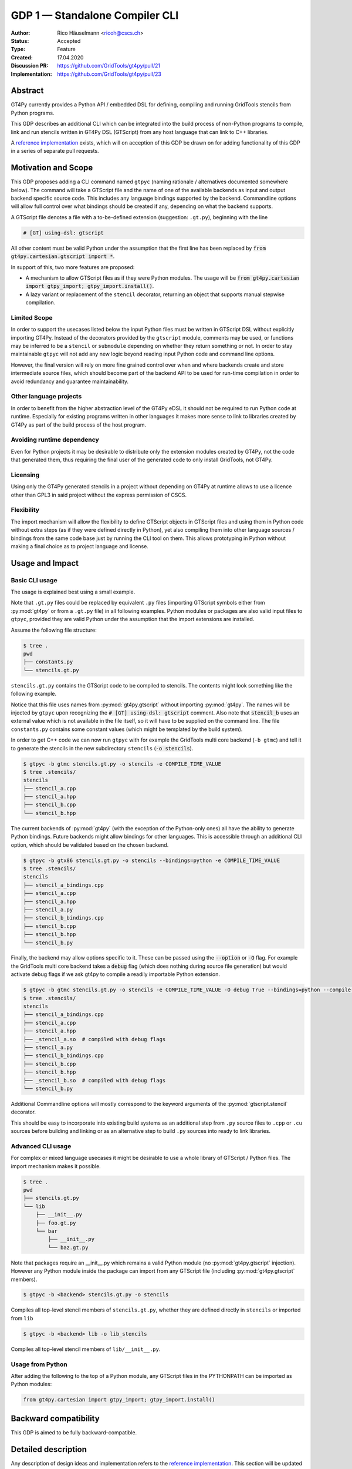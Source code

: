 =================================
GDP 1 — Standalone Compiler CLI
=================================

:Author: Rico Häuselmann <ricoh@cscs.ch>
:Status: Accepted
:Type: Feature
:Created: 17.04.2020
:Discussion PR: `https://github.com/GridTools/gt4py/pull/21 <discussion_pr>`_
:Implementation: `https://github.com/GridTools/gt4py/pull/23 <reference_impl_pr>`_


Abstract
--------

GT4Py currently provides a Python API / embedded DSL for defining,
compiling and running GridTools stencils from Python programs.

This GDP describes an additional CLI which can be integrated into the build
process of non-Python programs to compile, link and run stencils written
in GT4Py DSL (GTScript) from any host language that can link to C++ libraries.

A `reference implementation <reference_impl_pr>`_ exists, which will on acception of this GDP be
drawn on for adding functionality of this GDP in a series of separate pull requests.

Motivation and Scope
--------------------

This GDP proposes adding a CLI command named ``gtpyc`` (naming rationale / alternatives documented
somewhere below). The command will take a GTScript file and the name of one of the available
backends as input and output backend specific source code. This includes any language bindings
supported by the backend. Commandline options will allow full control over what bindings should be
created if any, depending on what the backend supports.

A GTScript file denotes a file with a to-be-defined extension (suggestion: ``.gt.py``), beginning
with the line 

.. code-block:: python

   # [GT] using-dsl: gtscript 
   
All other content must be valid Python under the assumption that the first line has been replaced
by :code:`from gt4py.cartesian.gtscript import *`.

In support of this, two more features are proposed:

* A mechanism to allow GTScript files as if they were Python modules.  The usage will be
  :code:`from gt4py.cartesian import gtpy_import; gtpy_import.install()`.

* A lazy variant or replacement of the ``stencil`` decorator, returning an object that supports
  manual stepwise compilation.

Limited Scope
+++++++++++++

In order to support the usecases listed below the input Python files must be written in GTScript
DSL without explicitly importing GT4Py. Instead of the decorators provided by the ``gtscript``
module, comments may be used, or functions may be inferred to be a ``stencil`` or ``submodule``
depending on whether they return something or not. In order to stay maintainable ``gtpyc`` will not
add any new logic beyond reading input Python code and command line options.

However, the final version will rely on more fine grained control over when and where backends
create and store intermediate source files, which should become part of the backend API to be used
for run-time compilation in order to avoid redundancy and guarantee maintainability.

Other language projects
+++++++++++++++++++++++

In order to benefit from the higher abstraction level of the GT4Py eDSL it should not be required
to run Python code at runtime. Especially for existing programs written in other languages it makes
more sense to link to libraries created by GT4Py as part of the build process of the host program.

Avoiding runtime dependency
+++++++++++++++++++++++++++

Even for Python projects it may be desirable to distribute only the extension modules created by
GT4Py, not the code that generated them, thus requiring the final user of the generated code to
only install GridTools, not GT4Py.

Licensing
+++++++++

Using only the GT4Py generated stencils in a project without depending on GT4Py at runtime allows
to use a licence other than GPL3 in said project without the express permission of CSCS.

Flexibility
+++++++++++

The import mechanism will allow the flexibility to define GTScript objects in GTScript files and
using them in Python code without extra steps (as if they were defined directly in Python), yet
also compiling them into other language sources / bindings from the same code base just by running
the CLI tool on them. This allows prototyping in Python without making a final choice as to project
language and license.

Usage and Impact
----------------

Basic CLI usage
+++++++++++++++

The usage is explained best using a small example.

Note that ``.gt.py`` files could be replaced by equivalent ``.py`` files (importing GTScript symbols
either from :py:mod:`gt4py` or from a ``.gt.py`` file) in all following examples.  Python modules or packages
are also valid input files to ``gtpyc``, provided they are valid Python under the assumption that the
import extensions are installed.

Assume the following file structure:

.. code-block:: bash

   $ tree .
   pwd
   ├── constants.py
   └── stencils.gt.py

``stencils.gt.py`` contains the GTScript code to be compiled to stencils. The contents might look
something like the following example.

.. code-block:: python
   :caption: stencils.gt.py

   # [GT] using-dsl: gtscript

   from .constants import PI


   @function
   def square(inp_field):
      return inp_field * inp_field


   @stencil
   def stencil_a(inp_field: Field[float64], out_field: Field[float64]):
      with computation(PARALLEL), interval(...):
         out_field = square(inp_field)


   @stencil
   def stencil_b(inp_field: Field[float64], out_field: Field[float64]):
      from __externals__ import COMPILE_TIME_VALUE
      with computation(PARALLEL), interval(...):
         out_field = PI * inp_field + COMPILE_TIME_VALUE

Notice that this file uses names from :py:mod:`gt4py.gtscript` without importing :py:mod:`gt4py`. The names will be
injected by ``gtpyc`` upon recognizing the :code:`# [GT] using-dsl: gtscript` comment.  Also note that
:code:`stencil_b` uses an external value which is not available in the file itself, so it will have to be
supplied on the command line.  The file ``constants.py`` contains some constant values (which might
be templated by the build system).

In order to get C++ code we can now run ``gtpyc`` with for example the GridTools multi core backend
(``-b gtmc``) and tell it to generate the stencils in the new subdirectory ``stencils`` (:code:`-o
stencils`). 

.. code-block:: bash

   $ gtpyc -b gtmc stencils.gt.py -o stencils -e COMPILE_TIME_VALUE 
   $ tree .stencils/
   stencils
   ├── stencil_a.cpp
   ├── stencil_a.hpp
   ├── stencil_b.cpp
   └── stencil_b.hpp

The current backends of :py:mod:`gt4py` (with the exception of the Python-only ones) all have the ability
to generate Python bindings.  Future backends might allow bindings for other languages. This is
accessible through an additional CLI option, which should be validated based on the chosen backend.

.. code-block:: bash

   $ gtpyc -b gtx86 stencils.gt.py -o stencils --bindings=python -e COMPILE_TIME_VALUE 
   $ tree .stencils/
   stencils
   ├── stencil_a_bindings.cpp
   ├── stencil_a.cpp
   ├── stencil_a.hpp
   ├── stencil_a.py
   ├── stencil_b_bindings.cpp
   ├── stencil_b.cpp
   ├── stencil_b.hpp
   └── stencil_b.py

Finally, the backend may allow options specific to it. These can be passed using the :code:`--option` or
:code:`-O` flag.  For example the GridTools multi core backend takes a :code:`debug` flag (which does nothing
during source file generation) but would activate debug flags if we ask gt4py to compile a readily
importable Python extension.

.. code-block:: bash

   $ gtpyc -b gtmc stencils.gt.py -o stencils -e COMPILE_TIME_VALUE -O debug True --bindings=python --compile-bindings
   $ tree .stencils/
   stencils
   ├── stencil_a_bindings.cpp
   ├── stencil_a.cpp
   ├── stencil_a.hpp
   ├── _stencil_a.so  # compiled with debug flags
   ├── stencil_a.py
   ├── stencil_b_bindings.cpp
   ├── stencil_b.cpp
   ├── stencil_b.hpp
   ├── _stencil_b.so  # compiled with debug flags
   └── stencil_b.py

Additional Commandline options will mostly correspond to the keyword arguments of the
:py:mod:`gtscript.stencil` decorator.

This should be easy to incorporate into existing build systems as an additional step from ``.py``
source files to ``.cpp`` or ``.cu`` sources before building and linking or as an alternative step to
build ``.py`` sources into ready to link libraries.

Advanced CLI usage
++++++++++++++++++

For complex or mixed language usecases it might be desirable to use a whole library of GTScript /
Python files. The import mechanism makes it possible.

.. code-block:: bash

   $ tree .
   pwd
   ├── stencils.gt.py
   └── lib
       ├── __init__.py
       ├── foo.gt.py
       └── bar
           ├── __init__.py
           └── baz.gt.py

Note that packages require an __init__.py which remains a valid Python module (no :py:mod:`gt4py.gtscript`
injection). However any Python module inside the package can import from any GTScript file
(including :py:mod:`gt4py.gtscript` members).

.. code-block:: bash

   $ gtpyc -b <backend> stencils.gt.py -o stencils

Compiles all top-level stencil members of ``stencils.gt.py``, whether they are defined directly in
``stencils`` or imported from ``lib``

.. code-block:: bash

   $ gtpyc -b <backend> lib -o lib_stencils

Compiles all top-level stencil members of ``lib/__init__.py``.

Usage from Python
+++++++++++++++++

After adding the following to the top of a Python module, any GTScript files in the PYTHONPATH can
be imported as Python modules:

.. code-block:: python

   from gt4py.cartesian import gtpy_import; gtpy_import.install()

Backward compatibility
----------------------

This GDP is aimed to be fully backward-compatible.


Detailed description
--------------------

Any description of design ideas and implementation refers to the `reference implementation
<reference_impl_pr>`_.  This section will be updated as the reference implementation progresses.

Naming
++++++

The accepted name, used throughout this document is ``gtpyc`` which derives from :py:mod:`gt4py` but is easier on
typing.  The ``c`` at the end stands for "compiler". The author does not have a strong prefernce for
this name, it is simply the first one that came to mind.

The accepted conventional file extension for GTScript files is ``.gt.py``. The extension ``.gtpy``
is also allowed for cases where double extensions may not be practical.

Alternatives under consideration:

* ``gtscript`` / ``gtscriptc`` (or short version ``gts`` / ``gtsc``)  -> most intuitive file extension:
  ``.gts`` * same as above but prefixed with ``py`` -> most intuitive file extension: ``.pygt`` or
  ``.pyg``
   
Rejected Alternatives:

* ``gt4pyc``, the sequence "gt4" is all typed with the left index finger on a standard keyboard. The
  author strongly feels that cli command names should start with an easy to type sequence
  (afterwards tab-completion can be used).

It is recommended to allow one file extension for GTScript files which can be derived from the CLI
command name by shortening it in an intuitive way. Since the accepted double extension might cause
trouble for some tools or in some environments an additional fallback is acceptable. It is possible
to allow many more extensions, however the potential confusion outweighs the benefits of being more
permissive.

Enabling all of GTScript without importing from gt4py.cartesian
+++++++++++++++++++++++++++++++++++++++++++++++++++++

The currently chosen route for this is to require a comment at the very start of the file::

   # [GT] using-dsl: gtscript

This will serve two purposes, first it will mark the file as being written in GTScript.  Any name
that in Python can be accessed by :code:`from gt4py.cartesian.gtscript import *` will work when compiling with
``gtpyc`` but will be deemed undefined by the Python interpreter.  It is not planned to provide any
means of informing Python syntax checkers to consider these names as defined.  Secondly ``gtpyc`` can
replace this line with an actual :code:`import` line without changing line numbers for error messages.

Obviously, some symbols like the :code:`@stencil` decorator will have to be either changed or an
alternative has to be offered, since we do not want loading of the input GTScript file to already
trigger a compilation and though we might want to give default arguments to the backend in the
decorator we want to be able to override them on the CLI.

Lazy stencil decorator
++++++++++++++++++++++

The :py:func:`gt4py.gtscript.stencil` decorator will be extended to return an intermediate object, a
drop-in replacement for the compiled :py:class:`StencilObject` which triggers the compilation
process only when used in a way that requires the stencil to be compiled first.  On the other hand
it will hold all contextual information given to the decorator, which will allow ``gtpyc`` to
trigger it's slightly modified build process.

GTScript import system
++++++++++++++++++++++

GTScript files can import Python modules and vice versa, after installing the GTScript import
system (which can be done in a single line). ``gtpyc`` installs the import system and (by default)
adds the parent directory of the input file to :py:mod:`sys.path`, the search path for Python imports. This
means Python and GTScript modules and packages in the same folder as the input file are found by
default, other than that imports behave as normal.  

The public API consists of the :py:mod:`gt4py.gtpy_import.install` function.

Passing externals
+++++++++++++++++

There are two supported ways to configure values at compile / generate time.

* By relative import of a Python file, which may be automatically generated from a template.  The
  latter could happen as part of a build system depending on build parameters. In this case the
  stencil definition can use the values without importing them from :code:`__externals__`. If it does,
  however, the external value can be overriden on the command line using the following second
  option.

* By passing externals options on the command line. In this case the external will be passed to
  every stencil in this run of ``gtpyc`` and each stencil needs to import it from :code:`__externals__` to
  use it.

Generating Language bindings
++++++++++++++++++++++++++++

The intention of this GDP is to support generating language bindings for all languages the chosen
backend supports. These language bindings are intended to be usable without :py:mod:`gt4py` as a
requirement. This is important to allow usage of generated bindings in non-GPL3 projects.

Implications for Tools (IDEs, Linters, etc)
+++++++++++++++++++++++++++++++++++++++++++

It has been remarked that it would be beneficial to use Python tools like linters, checkers, syntax
highlighting etc. for GTScript files.  This should work by default using the recommended ``.gt.py``
file extension. However it is natural that Python tools will flag some code which is perfectly
valid GTScript code as faulty Python code. Most tools should expose configuration options to
ignore or correctly consider such cases.  These configuration options are very different from tool
to tool and are documented for each tool separately. This GDP does not propose packaging any such
configuration or even extensions for tools with :py:mod:`gt4py`.

Note that the following is a simple way to get most of the desired behaviour from any tools which
have trouble with the ``.gt.py`` double extension (The author is not aware of any):

.. code-block:: bash

   $ tree .
   pwd
   ├── mystencils.py
   └── mygts.gt.py

.. code-block:: python
   :caption: mygts.gt.py

   # [GT] using-dsl: gtscript

.. code-block:: python
   :caption: mystencils.py

   from mygts import lazy_stencil, Field, computation, interval

   @lazy_stencil
   def mystencil(a: Field[float]):
      with computation(PARALLEL), interval(...):
         a = 1.

Now IDEs will recognize ``mystencils.py`` as a Python file and will highlight and check the syntax.
Of course tools will be unable to import ``mygts``, unless there is a way to configure them to run
:code:`gt4py.gtpy_import.install()` before trying to import.

Related Work
------------

CLIs of well-known compilers (Provide CLI conventions):

* `clang`_

* `gcc`_

* `gfortran`_

Implementation
--------------

Implementation will start with a proof-of-concept CLI with an absolutely mninimal feature set,
taking a single function in an input ``.py`` file and outputting the result of the stencil
compilation in a separate file.

If it becomes apparent at that stage that changes to the internal structure would become necessary
these will likely be treated in separate GDPs.

The PoC will utilize the `click`_ framework for the CLI, since it encourages separation and reuse
of CLI argument / option handling and documentation code from program logic. None of the known
limitations of `click`_ are foreseen to be detrimental to what this GDP wants to achieve.

Reasons for choosing `click`_
+++++++++++++++++++++++++++++

* separation of concerns

* ease of reuse of CLI components

* built in command completion for bash, zsh etc

* built-in testing api


Alternatives
------------

Using `argparse`_ for the CLI
+++++++++++++++++++++++++++++

Using `argparse`_ has been rejected. although it is not impossible to separate option handling code
from program logic, any attempt to do so consistently would lead to partially reinventing one of
the more advanced frameworks like `click`_.

The author of this GDP does believe the additional requirement of a small pure-Python framework
like `click`_ to be outweighed by the benefits.

Using plain ``.py`` extension in combination with the marker comment
++++++++++++++++++++++++++++++++++++++++++++++++++++++++++++++++++++

The author believes that the two types of files serve distinctly separate purposes.  While both
types can be passed into ``gtpyc``, plain ``.py`` files should represent valid Python modules whereas
``.gt.py`` files are treated as written in GTScript, a domain specific language that extends Python.

It may be a subtle difference in implementation but quite a difference in intent. The author of a
``.py`` file may use :py:mod:`gt4py` as a library, whereas the author of a GTScript file uses a different
language which happens to have the same syntax.

Discussion
----------

The discussion for this GDP will be in the draft PR for it, which is to be found
`here <https://github.com/GridTools/gt4py/pull/21>`_.

The discussion around the reference implementation is located in it's separate
`pull request <https://github.com/GridTools/gt4py/pull/23>`_.


References and Footnotes
------------------------

.. [1] Each GDP must either be explicitly labeled as placed in the public domain (see
   this GDP as an example) or licensed under the `Open Publication License`_.

.. _Open Publication License: https://www.opencontent.org/openpub/

.. _click: https://click.palletsprojects.com/en/7.x/
.. _argparse: https://docs.python.org/3/library/argparse.html
.. _clang: https://clang.llvm.org/docs/ClangCommandLineReference.html
.. _gcc: https://gcc.gnu.org/onlinedocs/gcc/Invoking-GCC.html
.. _gfortran: https://gcc.gnu.org/onlinedocs/gfortran/Invoking-GNU-Fortran.html#Invoking-GNU-Fortran
.. _discussion_pr: https://github.com/GridTools/gt4py/pull/21
.. _reference_impl_pr: https://github.com/GridTools/gt4py/pull/23


Copyright
---------

This document has been placed in the public domain. [1]_
